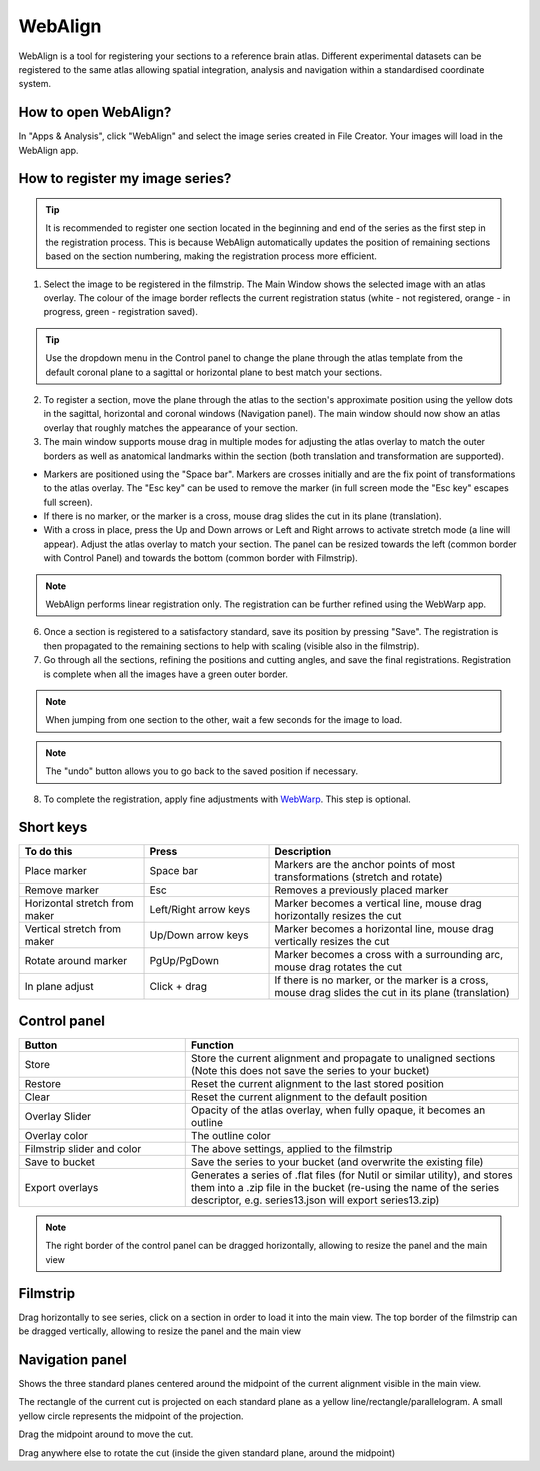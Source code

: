 **WebAlign**
============

WebAlign is a tool for registering your sections to a reference brain atlas. Different experimental datasets can be registered to the same atlas allowing spatial integration, analysis and navigation within a standardised coordinate system. 

How to open WebAlign?
------------------------

In "Apps & Analysis", click "WebAlign" and select the image series created in File Creator. Your images will load in the WebAlign app. 

.. image:: images/apps.PNG 

How to register my image series?
--------------------------------

.. tip::  It is recommended to register one section located in the beginning and end of the series as the first step in the registration process. This is because WebAlign automatically updates the position of remaining sections based on the section numbering, making the registration process more efficient.   

.. image:: images/WebAlign_updated.PNG

1. Select the image to be registered in the filmstrip. The Main Window shows the selected image with an atlas overlay. The colour of the image border reflects the current registration status (white - not registered, orange - in progress, green - registration saved).

.. tip:: Use the dropdown menu in the Control panel to change the plane through the atlas template from the default coronal plane to a sagittal or horizontal plane to best match your sections.

2. To register a section, move the plane through the atlas to the section's approximate position using the yellow dots in the sagittal, horizontal and coronal windows (Navigation panel). The main window should now show an atlas overlay that roughly matches the appearance of your section.

3.  The main window supports mouse drag in multiple modes for adjusting the atlas overlay to match the outer borders as well as anatomical landmarks within the section (both translation and transformation are supported).  

* Markers are positioned using the "Space bar". Markers are crosses initially and are the fix point of transformations to the atlas overlay. The "Esc key" can be used to remove the marker (in full screen mode the "Esc key" escapes full screen). 
* If there is no marker, or the marker is a cross, mouse drag slides the cut in its plane (translation).
* With a cross in place, press the Up and Down arrows or Left and Right arrows to activate stretch mode (a line will appear). Adjust the atlas overlay to match your section. The panel can be resized towards the left (common border with Control Panel) and towards the bottom (common border with Filmstrip). 

.. note::
  WebAlign performs linear registration only. The registration can be further refined using the WebWarp app.

6. Once a section is registered to a satisfactory standard, save its position by pressing "Save". The registration is then propagated to the remaining sections to help with scaling (visible also in the filmstrip).

7. Go through all the sections, refining the positions and cutting angles, and save the final registrations. Registration is complete when all the images have a green outer border. 

.. note::
  When jumping from one section to the other, wait a few seconds for the image to load.

.. note::
  The "undo" button allows you to go back to the saved position if necessary.

8. To complete the registration, apply fine adjustments with `WebWarp <https://quint-webtools.readthedocs.io/en/latest/WebWarp.html>`_. This step is optional. 

Short keys
----------------
.. list-table:: 
   :widths: 25 25 50
   :header-rows: 1

   * - **To do this**   
     - **Press**  
     - **Description** 
   * -   Place marker     
     -   Space bar 
     -   Markers are the anchor points of most transformations (stretch and rotate)    
   * -   Remove marker
     -   Esc
     -   Removes a previously placed marker 
   * -   Horizontal stretch from maker 
     -   Left/Right arrow keys 
     -   Marker becomes a vertical line, mouse drag horizontally resizes the cut
   * -   Vertical stretch from maker
     -   Up/Down arrow keys
     -   Marker becomes a horizontal line, mouse drag vertically resizes the cut
   * -   Rotate around marker  
     -   PgUp/PgDown	
     -   Marker becomes a cross with a surrounding arc, mouse drag rotates the cut
   * -   In plane adjust   
     -   Click + drag   
     -   If there is no marker, or the marker is a cross, mouse drag slides the cut in its plane (translation)


Control panel
------------------------
.. list-table:: 
   :widths: 25 50
   :header-rows: 1
   
   * - **Button**   
     - **Function**  
   * -   Store     
     -   Store the current alignment and propagate to unaligned sections (Note this does not save the series to your bucket)
   * -   Restore 
     -   Reset the current alignment to the last stored position
   * -   Clear
     -   Reset the current alignment to the default position
   * -   Overlay Slider
     -   Opacity of the atlas overlay, when fully opaque, it becomes an outline
   * -   Overlay color
     -   The outline color
   * -   Filmstrip slider and color
     -   The above settings, applied to the filmstrip
   * -   Save to bucket
     -   Save the series to your bucket (and overwrite the existing file)
   * -   Export overlays
     -   Generates a series of .flat files (for Nutil or similar utility), and stores them into a .zip file in the bucket (re-using the name of the series descriptor, e.g. series13.json will export series13.zip)
     
.. note:: 
 The right border of the control panel can be dragged horizontally, allowing to resize the panel and the main view

Filmstrip
--------------
Drag horizontally to see series, click on a section in order to load it into the main view. The top border of the filmstrip can be dragged vertically, allowing to resize the panel and the main view

Navigation panel
----------------------
Shows the three standard planes centered around the midpoint of the current alignment visible in the main view.

The rectangle of the current cut is projected on each standard plane as a yellow line/rectangle/parallelogram. A small yellow circle represents the midpoint of the projection.

Drag the midpoint around to move the cut.

Drag anywhere else to rotate the cut (inside the given standard plane, around the midpoint)
